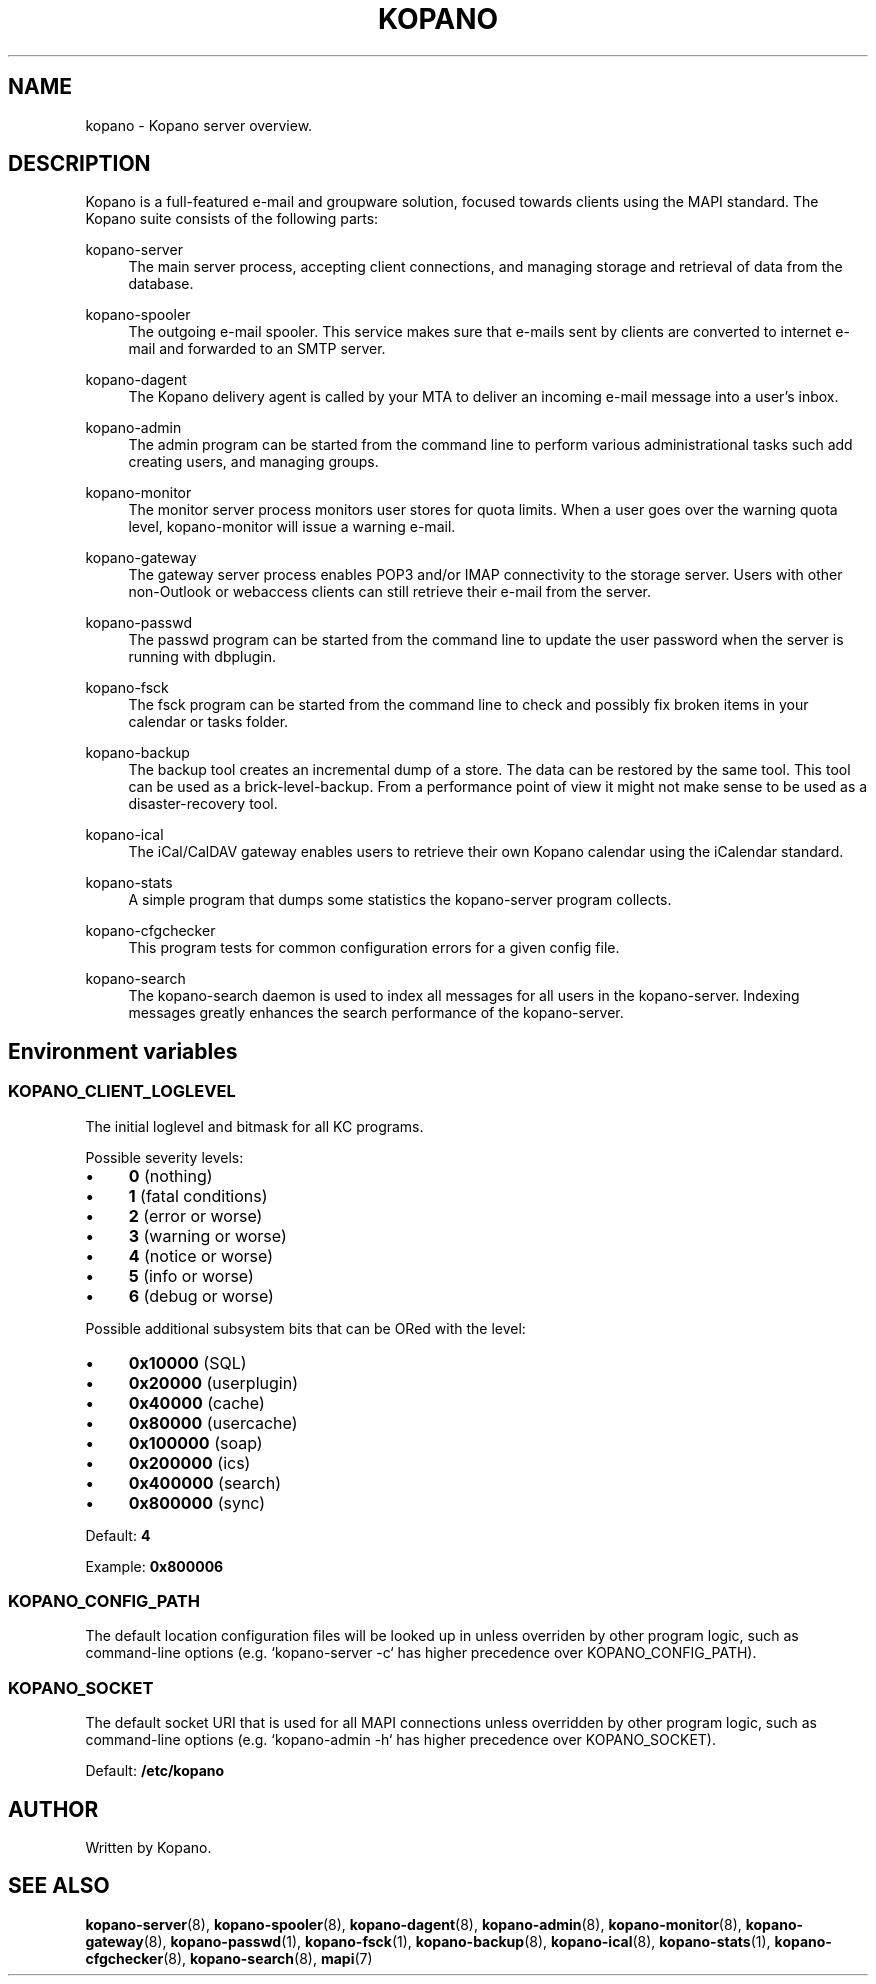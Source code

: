.TH "KOPANO" "7" "November 2016" "Kopano 8" "Kopano Core user reference"
.\" http://bugs.debian.org/507673
.ie \n(.g .ds Aq \(aq
.el       .ds Aq '
.\" disable hyphenation
.nh
.\" disable justification (adjust text to left margin only)
.ad l
.SH "NAME"
kopano \- Kopano server overview.
.SH "DESCRIPTION"
.PP
Kopano is a full-featured e-mail and groupware solution, focused towards clients using the MAPI standard. The Kopano suite consists of the following parts:
.PP
kopano\-server
.RS 4
The main server process, accepting client connections, and managing storage and retrieval of data from the database.
.RE
.PP
kopano\-spooler
.RS 4
The outgoing e-mail spooler. This service makes sure that e-mails sent by clients are converted to internet e-mail and forwarded to an SMTP server.
.RE
.PP
kopano\-dagent
.RS 4
The Kopano delivery agent is called by your MTA to deliver an incoming e-mail message into a user's inbox.
.RE
.PP
kopano\-admin
.RS 4
The admin program can be started from the command line to perform various administrational tasks such add creating users, and managing groups.
.RE
.PP
kopano\-monitor
.RS 4
The monitor server process monitors user stores for quota limits. When a user goes over the warning quota level, kopano\-monitor will issue a warning e-mail.
.RE
.PP
kopano\-gateway
.RS 4
The gateway server process enables POP3 and/or IMAP connectivity to the storage server. Users with other non\-Outlook or webaccess clients can still retrieve their e-mail from the server.
.RE
.PP
kopano\-passwd
.RS 4
The passwd program can be started from the command line to update the user password when the server is running with dbplugin.
.RE
.PP
kopano\-fsck
.RS 4
The fsck program can be started from the command line to check and possibly fix broken items in your calendar or tasks folder.
.RE
.PP
kopano\-backup
.RS 4
The backup tool creates an incremental dump of a store. The data can be restored by the same tool. This tool can be used as a brick\-level\-backup. From a performance point of view it might not make sense to be used as a disaster\-recovery tool.
.RE
.PP
kopano\-ical
.RS 4
The iCal/CalDAV gateway enables users to retrieve their own Kopano calendar using the iCalendar standard.
.RE
.PP
kopano\-stats
.RS 4
A simple program that dumps some statistics the kopano\-server program collects.
.RE
.PP
kopano\-cfgchecker
.RS 4
This program tests for common configuration errors for a given config file.
.RE
.PP
kopano\-search
.RS 4
The kopano\-search daemon is used to index all messages for all users in the kopano\-server. Indexing messages greatly enhances the search performance of the kopano\-server.
.RE
.SH Environment variables
.SS KOPANO_CLIENT_LOGLEVEL
.PP
The initial loglevel and bitmask for all KC programs.
.PP
Possible severity levels:
.IP \(bu 4
\fB0\fP (nothing)
.IP \(bu 4
\fB1\fP (fatal conditions)
.IP \(bu 4
\fB2\fP (error or worse)
.IP \(bu 4
\fB3\fP (warning or worse)
.IP \(bu 4
\fB4\fP (notice or worse)
.IP \(bu 4
\fB5\fP (info or worse)
.IP \(bu 4
\fB6\fP (debug or worse)
.PP
Possible additional subsystem bits that can be ORed with the level:
.IP \(bu 4
\fB0x10000\fP (SQL)
.IP \(bu 4
\fB0x20000\fP (userplugin)
.IP \(bu 4
\fB0x40000\fP (cache)
.IP \(bu 4
\fB0x80000\fP (usercache)
.IP \(bu 4
\fB0x100000\fP (soap)
.IP \(bu 4
\fB0x200000\fP (ics)
.IP \(bu 4
\fB0x400000\fP (search)
.IP \(bu 4
\fB0x800000\fP (sync)
.PP
Default: \fB4\fP
.PP
Example: \fB0x800006\fP
.SS KOPANO_CONFIG_PATH
.PP
The default location configuration files will be looked up in unless overriden
by other program logic, such as command-line options (e.g. `kopano-server \-c`
has higher precedence over KOPANO_CONFIG_PATH).
.SS KOPANO_SOCKET
.PP
The default socket URI that is used for all MAPI connections unless overridden
by other program logic, such as command-line options (e.g. `kopano-admin \-h`
has higher precedence over KOPANO_SOCKET).
.PP
Default: \fB/etc/kopano\fP
.SH "AUTHOR"
.PP
Written by Kopano.
.SH "SEE ALSO"
.PP
\fBkopano-server\fR(8),
\fBkopano-spooler\fR(8),
\fBkopano-dagent\fR(8),
\fBkopano-admin\fR(8),
\fBkopano-monitor\fR(8),
\fBkopano-gateway\fR(8),
\fBkopano-passwd\fR(1),
\fBkopano-fsck\fR(1),
\fBkopano-backup\fR(8),
\fBkopano-ical\fR(8),
\fBkopano-stats\fR(1),
\fBkopano-cfgchecker\fR(8),
\fBkopano-search\fR(8),
\fBmapi\fP(7)
